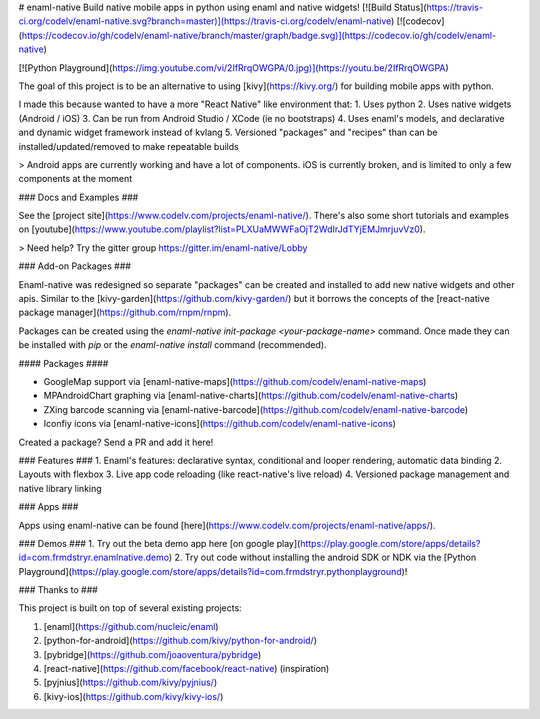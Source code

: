 # enaml-native
Build native mobile apps in python using enaml and native widgets! [![Build Status](https://travis-ci.org/codelv/enaml-native.svg?branch=master)](https://travis-ci.org/codelv/enaml-native) [![codecov](https://codecov.io/gh/codelv/enaml-native/branch/master/graph/badge.svg)](https://codecov.io/gh/codelv/enaml-native)


[![Python Playground](https://img.youtube.com/vi/2IfRrqOWGPA/0.jpg)](https://youtu.be/2IfRrqOWGPA)

The goal of this project is to be an alternative to using [kivy](https://kivy.org/) for building mobile apps with python. 

I made this because wanted to have a more "React Native" like environment that: 
1. Uses python 
2. Uses native widgets (Android / iOS)
3. Can be run from Android Studio / XCode (ie no bootstraps)
4. Uses enaml's models, and declarative and dynamic widget framework instead of kvlang
5. Versioned "packages" and "recipes" than can be installed/updated/removed to make repeatable builds

> Android apps are currently working and have a lot of components. 
iOS is currently broken, and is limited to only a few components at the moment

### Docs and Examples ###

See the [project site](https://www.codelv.com/projects/enaml-native/). There's also some short tutorials and examples on [youtube](https://www.youtube.com/playlist?list=PLXUaMWWFaOjT2WdIrJdTYjEMJmrjuvVz0).

> Need help? Try the gitter group https://gitter.im/enaml-native/Lobby

### Add-on Packages ###

Enaml-native was redesigned so separate "packages" can be created and installed to add new 
native widgets and other apis. Similar to the [kivy-garden](https://github.com/kivy-garden/) but
it borrows the concepts of the [react-native package manager](https://github.com/rnpm/rnpm).

Packages can be created using the `enaml-native init-package <your-package-name>` command. Once
made they can be installed with `pip` or the `enaml-native install` command (recommended).

#### Packages ####

- GoogleMap support via [enaml-native-maps](https://github.com/codelv/enaml-native-maps)
- MPAndroidChart graphing via [enaml-native-charts](https://github.com/codelv/enaml-native-charts)
- ZXing barcode scanning via [enaml-native-barcode](https://github.com/codelv/enaml-native-barcode)
- Iconfiy icons via [enaml-native-icons](https://github.com/codelv/enaml-native-icons)

Created a package? Send a PR and add it here!

### Features ###
1. Enaml's features: declarative syntax, conditional and looper rendering, automatic data binding
2. Layouts with flexbox
3. Live app code reloading (like react-native's live reload)
4. Versioned package management and native library linking

### Apps ###

Apps using enaml-native can be found [here](https://www.codelv.com/projects/enaml-native/apps/).

### Demos ###
1. Try out the beta demo app here [on google play](https://play.google.com/store/apps/details?id=com.frmdstryr.enamlnative.demo)
2. Try out code without installing the android SDK or NDK via the [Python Playground](https://play.google.com/store/apps/details?id=com.frmdstryr.pythonplayground)!


### Thanks to ###

This project is built on top of several existing projects:

1. [enaml](https://github.com/nucleic/enaml)
2. [python-for-android](https://github.com/kivy/python-for-android/)
3. [pybridge](https://github.com/joaoventura/pybridge)
4. [react-native](https://github.com/facebook/react-native) (inspiration)
5. [pyjnius](https://github.com/kivy/pyjnius/)
6. [kivy-ios](https://github.com/kivy/kivy-ios/)



